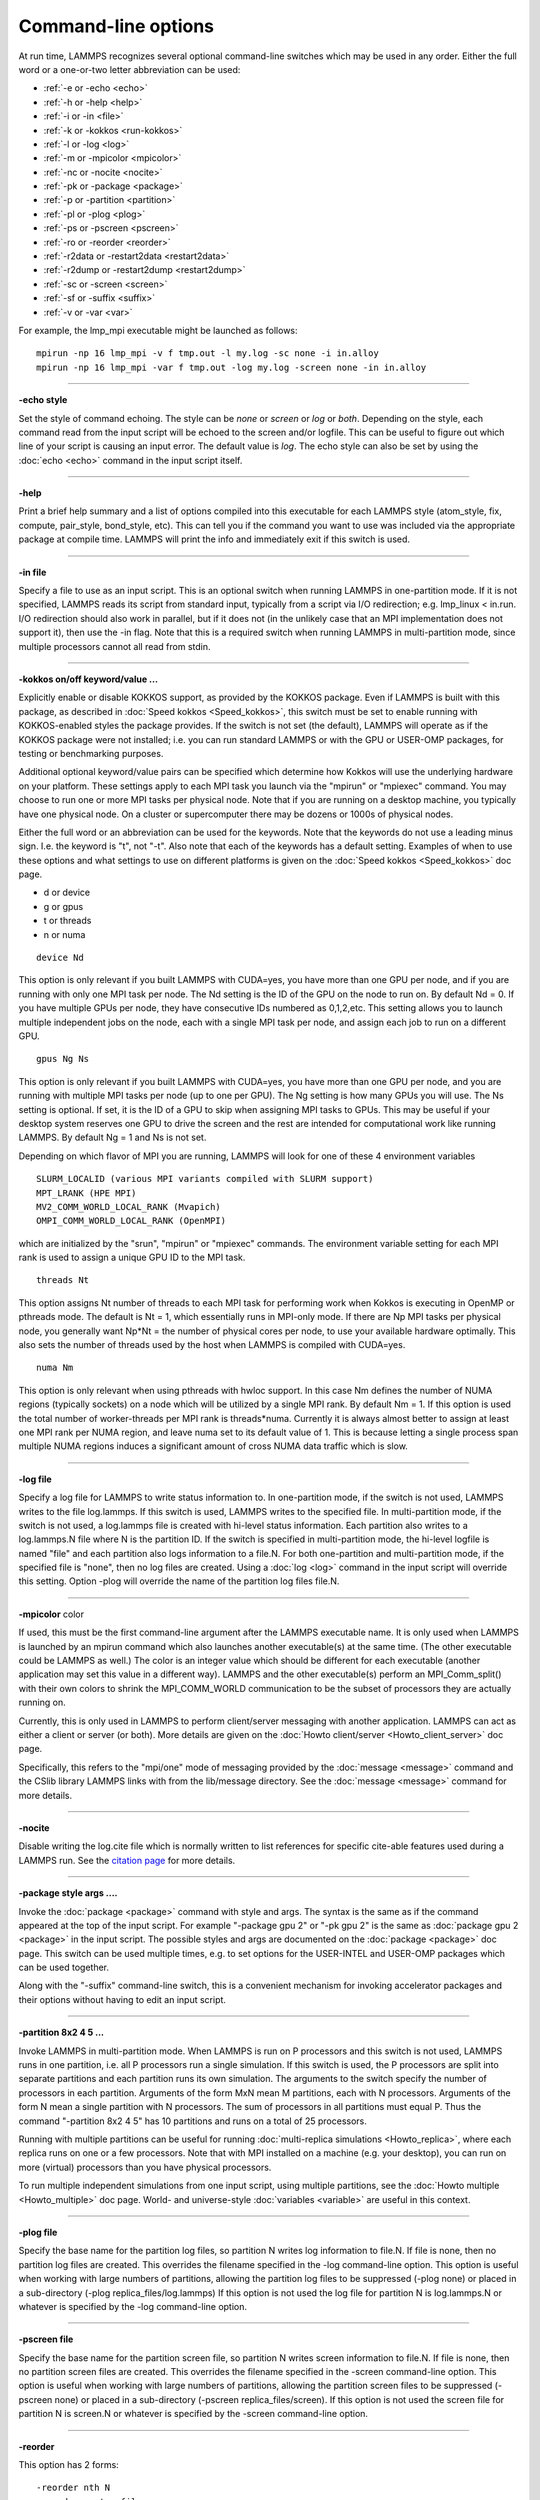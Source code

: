 Command-line options
====================

At run time, LAMMPS recognizes several optional command-line switches
which may be used in any order.  Either the full word or a one-or-two
letter abbreviation can be used:

* :ref:`-e or -echo <echo>`
* :ref:`-h or -help <help>`
* :ref:`-i or -in <file>`
* :ref:`-k or -kokkos <run-kokkos>`
* :ref:`-l or -log <log>`
* :ref:`-m or -mpicolor <mpicolor>`
* :ref:`-nc or -nocite <nocite>`
* :ref:`-pk or -package <package>`
* :ref:`-p or -partition <partition>`
* :ref:`-pl or -plog <plog>`
* :ref:`-ps or -pscreen <pscreen>`
* :ref:`-ro or -reorder <reorder>`
* :ref:`-r2data or -restart2data <restart2data>`
* :ref:`-r2dump or -restart2dump <restart2dump>`
* :ref:`-sc or -screen <screen>`
* :ref:`-sf or -suffix <suffix>`
* :ref:`-v or -var <var>`

For example, the lmp\_mpi executable might be launched as follows:


.. parsed-literal::

   mpirun -np 16 lmp_mpi -v f tmp.out -l my.log -sc none -i in.alloy
   mpirun -np 16 lmp_mpi -var f tmp.out -log my.log -screen none -in in.alloy


----------


.. _echo:

**-echo style** 

Set the style of command echoing.  The style can be *none* or *screen*
or *log* or *both*\ .  Depending on the style, each command read from
the input script will be echoed to the screen and/or logfile.  This
can be useful to figure out which line of your script is causing an
input error.  The default value is *log*\ .  The echo style can also be
set by using the :doc:`echo <echo>` command in the input script itself.


----------


.. _help:

**-help** 

Print a brief help summary and a list of options compiled into this
executable for each LAMMPS style (atom\_style, fix, compute,
pair\_style, bond\_style, etc).  This can tell you if the command you
want to use was included via the appropriate package at compile time.
LAMMPS will print the info and immediately exit if this switch is
used.


----------


.. _file:

**-in file** 

Specify a file to use as an input script.  This is an optional switch
when running LAMMPS in one-partition mode.  If it is not specified,
LAMMPS reads its script from standard input, typically from a script
via I/O redirection; e.g. lmp\_linux < in.run.  I/O redirection should
also work in parallel, but if it does not (in the unlikely case that
an MPI implementation does not support it), then use the -in flag.
Note that this is a required switch when running LAMMPS in
multi-partition mode, since multiple processors cannot all read from
stdin.


----------


.. _run-kokkos:

**-kokkos on/off keyword/value ...** 

Explicitly enable or disable KOKKOS support, as provided by the KOKKOS
package.  Even if LAMMPS is built with this package, as described
in :doc:`Speed kokkos <Speed_kokkos>`, this switch must be set to enable
running with KOKKOS-enabled styles the package provides.  If the
switch is not set (the default), LAMMPS will operate as if the KOKKOS
package were not installed; i.e. you can run standard LAMMPS or with
the GPU or USER-OMP packages, for testing or benchmarking purposes.

Additional optional keyword/value pairs can be specified which
determine how Kokkos will use the underlying hardware on your
platform.  These settings apply to each MPI task you launch via the
"mpirun" or "mpiexec" command.  You may choose to run one or more MPI
tasks per physical node.  Note that if you are running on a desktop
machine, you typically have one physical node.  On a cluster or
supercomputer there may be dozens or 1000s of physical nodes.

Either the full word or an abbreviation can be used for the keywords.
Note that the keywords do not use a leading minus sign.  I.e. the
keyword is "t", not "-t".  Also note that each of the keywords has a
default setting.  Examples of when to use these options and what
settings to use on different platforms is given on the :doc:`Speed kokkos <Speed_kokkos>` doc page.

* d or device
* g or gpus
* t or threads
* n or numa


.. parsed-literal::

   device Nd

This option is only relevant if you built LAMMPS with CUDA=yes, you
have more than one GPU per node, and if you are running with only one
MPI task per node.  The Nd setting is the ID of the GPU on the node to
run on.  By default Nd = 0.  If you have multiple GPUs per node, they
have consecutive IDs numbered as 0,1,2,etc.  This setting allows you
to launch multiple independent jobs on the node, each with a single
MPI task per node, and assign each job to run on a different GPU.


.. parsed-literal::

   gpus Ng Ns

This option is only relevant if you built LAMMPS with CUDA=yes, you
have more than one GPU per node, and you are running with multiple MPI
tasks per node (up to one per GPU).  The Ng setting is how many GPUs
you will use.  The Ns setting is optional.  If set, it is the ID of a
GPU to skip when assigning MPI tasks to GPUs.  This may be useful if
your desktop system reserves one GPU to drive the screen and the rest
are intended for computational work like running LAMMPS.  By default
Ng = 1 and Ns is not set.

Depending on which flavor of MPI you are running, LAMMPS will look for
one of these 4 environment variables


.. parsed-literal::

   SLURM_LOCALID (various MPI variants compiled with SLURM support)
   MPT_LRANK (HPE MPI)
   MV2_COMM_WORLD_LOCAL_RANK (Mvapich)
   OMPI_COMM_WORLD_LOCAL_RANK (OpenMPI)

which are initialized by the "srun", "mpirun" or "mpiexec" commands.
The environment variable setting for each MPI rank is used to assign a
unique GPU ID to the MPI task.


.. parsed-literal::

   threads Nt

This option assigns Nt number of threads to each MPI task for
performing work when Kokkos is executing in OpenMP or pthreads mode.
The default is Nt = 1, which essentially runs in MPI-only mode.  If
there are Np MPI tasks per physical node, you generally want Np\*Nt =
the number of physical cores per node, to use your available hardware
optimally.  This also sets the number of threads used by the host when
LAMMPS is compiled with CUDA=yes.


.. parsed-literal::

   numa Nm

This option is only relevant when using pthreads with hwloc support.
In this case Nm defines the number of NUMA regions (typically sockets)
on a node which will be utilized by a single MPI rank.  By default Nm
= 1.  If this option is used the total number of worker-threads per
MPI rank is threads\*numa.  Currently it is always almost better to
assign at least one MPI rank per NUMA region, and leave numa set to
its default value of 1. This is because letting a single process span
multiple NUMA regions induces a significant amount of cross NUMA data
traffic which is slow.


----------


.. _log:

**-log file** 

Specify a log file for LAMMPS to write status information to.  In
one-partition mode, if the switch is not used, LAMMPS writes to the
file log.lammps.  If this switch is used, LAMMPS writes to the
specified file.  In multi-partition mode, if the switch is not used, a
log.lammps file is created with hi-level status information.  Each
partition also writes to a log.lammps.N file where N is the partition
ID.  If the switch is specified in multi-partition mode, the hi-level
logfile is named "file" and each partition also logs information to a
file.N.  For both one-partition and multi-partition mode, if the
specified file is "none", then no log files are created.  Using a
:doc:`log <log>` command in the input script will override this setting.
Option -plog will override the name of the partition log files file.N.


----------


.. _mpicolor:

**-mpicolor** color 

If used, this must be the first command-line argument after the LAMMPS
executable name.  It is only used when LAMMPS is launched by an mpirun
command which also launches another executable(s) at the same time.
(The other executable could be LAMMPS as well.)  The color is an
integer value which should be different for each executable (another
application may set this value in a different way).  LAMMPS and the
other executable(s) perform an MPI\_Comm\_split() with their own colors
to shrink the MPI\_COMM\_WORLD communication to be the subset of
processors they are actually running on.

Currently, this is only used in LAMMPS to perform client/server
messaging with another application.  LAMMPS can act as either a client
or server (or both).  More details are given on the :doc:`Howto client/server <Howto_client_server>` doc page.

Specifically, this refers to the "mpi/one" mode of messaging provided
by the :doc:`message <message>` command and the CSlib library LAMMPS
links with from the lib/message directory.  See the
:doc:`message <message>` command for more details.


----------


.. _nocite:

**-nocite** 

Disable writing the log.cite file which is normally written to list
references for specific cite-able features used during a LAMMPS run.
See the `citation page <http://lammps.sandia.gov/cite.html>`_ for more
details.


----------


.. _package:

**-package style args ....** 

Invoke the :doc:`package <package>` command with style and args.  The
syntax is the same as if the command appeared at the top of the input
script.  For example "-package gpu 2" or "-pk gpu 2" is the same as
:doc:`package gpu 2 <package>` in the input script.  The possible styles
and args are documented on the :doc:`package <package>` doc page.  This
switch can be used multiple times, e.g. to set options for the
USER-INTEL and USER-OMP packages which can be used together.

Along with the "-suffix" command-line switch, this is a convenient
mechanism for invoking accelerator packages and their options without
having to edit an input script.


----------


.. _partition:

**-partition 8x2 4 5 ...** 

Invoke LAMMPS in multi-partition mode.  When LAMMPS is run on P
processors and this switch is not used, LAMMPS runs in one partition,
i.e. all P processors run a single simulation.  If this switch is
used, the P processors are split into separate partitions and each
partition runs its own simulation.  The arguments to the switch
specify the number of processors in each partition.  Arguments of the
form MxN mean M partitions, each with N processors.  Arguments of the
form N mean a single partition with N processors.  The sum of
processors in all partitions must equal P.  Thus the command
"-partition 8x2 4 5" has 10 partitions and runs on a total of 25
processors.

Running with multiple partitions can be useful for running
:doc:`multi-replica simulations <Howto_replica>`, where each replica
runs on one or a few processors.  Note that with MPI installed on a
machine (e.g. your desktop), you can run on more (virtual) processors
than you have physical processors.

To run multiple independent simulations from one input script, using
multiple partitions, see the :doc:`Howto multiple <Howto_multiple>` doc
page.  World- and universe-style :doc:`variables <variable>` are useful
in this context.


----------


.. _plog:

**-plog file** 

Specify the base name for the partition log files, so partition N
writes log information to file.N. If file is none, then no partition
log files are created.  This overrides the filename specified in the
-log command-line option.  This option is useful when working with
large numbers of partitions, allowing the partition log files to be
suppressed (-plog none) or placed in a sub-directory (-plog
replica\_files/log.lammps) If this option is not used the log file for
partition N is log.lammps.N or whatever is specified by the -log
command-line option.


----------


.. _pscreen:

**-pscreen file** 

Specify the base name for the partition screen file, so partition N
writes screen information to file.N. If file is none, then no
partition screen files are created.  This overrides the filename
specified in the -screen command-line option.  This option is useful
when working with large numbers of partitions, allowing the partition
screen files to be suppressed (-pscreen none) or placed in a
sub-directory (-pscreen replica\_files/screen).  If this option is not
used the screen file for partition N is screen.N or whatever is
specified by the -screen command-line option.


----------


.. _reorder:

**-reorder** 

This option has 2 forms:


.. parsed-literal::

   -reorder nth N
   -reorder custom filename

Reorder the processors in the MPI communicator used to instantiate
LAMMPS, in one of several ways.  The original MPI communicator ranks
all P processors from 0 to P-1.  The mapping of these ranks to
physical processors is done by MPI before LAMMPS begins.  It may be
useful in some cases to alter the rank order.  E.g. to insure that
cores within each node are ranked in a desired order.  Or when using
the :doc:`run_style verlet/split <run_style>` command with 2 partitions
to insure that a specific Kspace processor (in the 2nd partition) is
matched up with a specific set of processors in the 1st partition.
See the :doc:`Speed tips <Speed_tips>` doc page for more details.

If the keyword *nth* is used with a setting *N*\ , then it means every
Nth processor will be moved to the end of the ranking.  This is useful
when using the :doc:`run_style verlet/split <run_style>` command with 2
partitions via the -partition command-line switch.  The first set of
processors will be in the first partition, the 2nd set in the 2nd
partition.  The -reorder command-line switch can alter this so that
the 1st N procs in the 1st partition and one proc in the 2nd partition
will be ordered consecutively, e.g. as the cores on one physical node.
This can boost performance.  For example, if you use "-reorder nth 4"
and "-partition 9 3" and you are running on 12 processors, the
processors will be reordered from


.. parsed-literal::

   0 1 2 3 4 5 6 7 8 9 10 11

to


.. parsed-literal::

   0 1 2 4 5 6 8 9 10 3 7 11

so that the processors in each partition will be


.. parsed-literal::

   0 1 2 4 5 6 8 9 10
   3 7 11

See the "processors" command for how to insure processors from each
partition could then be grouped optimally for quad-core nodes.

If the keyword is *custom*\ , then a file that specifies a permutation
of the processor ranks is also specified.  The format of the reorder
file is as follows.  Any number of initial blank or comment lines
(starting with a "#" character) can be present.  These should be
followed by P lines of the form:


.. parsed-literal::

   I J

where P is the number of processors LAMMPS was launched with.  Note
that if running in multi-partition mode (see the -partition switch
above) P is the total number of processors in all partitions.  The I
and J values describe a permutation of the P processors.  Every I and
J should be values from 0 to P-1 inclusive.  In the set of P I values,
every proc ID should appear exactly once.  Ditto for the set of P J
values.  A single I,J pairing means that the physical processor with
rank I in the original MPI communicator will have rank J in the
reordered communicator.

Note that rank ordering can also be specified by many MPI
implementations, either by environment variables that specify how to
order physical processors, or by config files that specify what
physical processors to assign to each MPI rank.  The -reorder switch
simply gives you a portable way to do this without relying on MPI
itself.  See the :doc:`processors out <processors>` command for how
to output info on the final assignment of physical processors to
the LAMMPS simulation domain.


----------


.. _restart2data:

**-restart2data restartfile [remap] datafile keyword value ...**


Convert the restart file into a data file and immediately exit.  This
is the same operation as if the following 2-line input script were
run:


.. parsed-literal::

   read_restart restartfile [remap]
   write_data datafile keyword value ...

The specified restartfile and/or datafile name may contain the wild-card
character "\*".  The restartfile name may also contain the wild-card
character "%".  The meaning of these characters is explained on the
:doc:`read_restart <read_restart>` and :doc:`write_data <write_data>` doc
pages.  The use of "%" means that a parallel restart file can be read.
Note that a filename such as file.\* may need to be enclosed in quotes or
the "\*" character prefixed with a backslash ("\") to avoid shell
expansion of the "\*" character.

Following restartfile argument, the optional word "remap" may be used.
This has the same effect like adding it to a
:doc:`read_restart <read_restart>` command, and operates as explained on
its doc page.  This is useful if reading the restart file triggers an
error that atoms have been lost.  In that case, use of the remap flag
should allow the data file to still be produced.

The syntax following restartfile (or remap), namely


.. parsed-literal::

   datafile keyword value ...

is identical to the arguments of the :doc:`write_data <write_data>`
command.  See its doc page for details.  This includes its
optional keyword/value settings.


----------


.. _restart2dump:

**-restart2dump restartfile [remap] group-ID dumpstyle dumpfile arg1 arg2 ...** 

Convert the restart file into a dump file and immediately exit.  This
is the same operation as if the following 2-line input script were
run:


.. parsed-literal::

   read_restart restartfile [remap]
   write_dump group-ID dumpstyle dumpfile arg1 arg2 ...

Note that the specified restartfile and dumpfile names may contain
wild-card characters ("\*","%") as explained on the
:doc:`read_restart <read_restart>` and :doc:`write_dump <write_dump>` doc
pages.  The use of "%" means that a parallel restart file and/or
parallel dump file can be read and/or written.  Note that a filename
such as file.\* may need to be enclosed in quotes or the "\*" character
prefixed with a backslash ("\") to avoid shell expansion of the "\*"
character.

Note that following the restartfile argument, the optional word "remap"
can be used.  This has the effect as adding it to the
:doc:`read_restart <read_restart>` command, as explained on its doc page.
This is useful if reading the restart file triggers an error that atoms
have been lost.  In that case, use of the remap flag should allow the
dump file to still be produced.

The syntax following restartfile (or remap), namely


.. parsed-literal::

   group-ID dumpstyle dumpfile arg1 arg2 ...

is identical to the arguments of the :doc:`write_dump <write_dump>`
command.  See its doc page for details.  This includes what per-atom
fields are written to the dump file and optional dump\_modify settings,
including ones that affect how parallel dump files are written, e.g.
the *nfile* and *fileper* keywords.  See the
:doc:`dump_modify <dump_modify>` doc page for details.


----------


.. _screen:

**-screen file** 

Specify a file for LAMMPS to write its screen information to.  In
one-partition mode, if the switch is not used, LAMMPS writes to the
screen.  If this switch is used, LAMMPS writes to the specified file
instead and you will see no screen output.  In multi-partition mode,
if the switch is not used, hi-level status information is written to
the screen.  Each partition also writes to a screen.N file where N is
the partition ID.  If the switch is specified in multi-partition mode,
the hi-level screen dump is named "file" and each partition also
writes screen information to a file.N.  For both one-partition and
multi-partition mode, if the specified file is "none", then no screen
output is performed. Option -pscreen will override the name of the
partition screen files file.N.


----------


.. _suffix:

**-suffix style args** 

Use variants of various styles if they exist.  The specified style can
be *gpu*\ , *intel*\ , *kk*\ , *omp*\ , *opt*\ , or *hybrid*\ .  These
refer to optional packages that LAMMPS can be built with, as described
in :doc:`Accelerate performance <Speed>`.  The "gpu" style corresponds to the
GPU package, the "intel" style to the USER-INTEL package, the "kk"
style to the KOKKOS package, the "opt" style to the OPT package, and
the "omp" style to the USER-OMP package. The hybrid style is the only
style that accepts arguments. It allows for two packages to be
specified. The first package specified is the default and will be used
if it is available. If no style is available for the first package,
the style for the second package will be used if available. For
example, "-suffix hybrid intel omp" will use styles from the
USER-INTEL package if they are installed and available, but styles for
the USER-OMP package otherwise.

Along with the "-package" command-line switch, this is a convenient
mechanism for invoking accelerator packages and their options without
having to edit an input script.

As an example, all of the packages provide a :doc:`pair_style lj/cut <pair_lj>` variant, with style names lj/cut/gpu,
lj/cut/intel, lj/cut/kk, lj/cut/omp, and lj/cut/opt.  A variant style
can be specified explicitly in your input script, e.g. pair\_style
lj/cut/gpu.  If the -suffix switch is used the specified suffix
(gpu,intel,kk,omp,opt) is automatically appended whenever your input
script command creates a new :doc:`atom <atom_style>`,
:doc:`pair <pair_style>`, :doc:`fix <fix>`, :doc:`compute <compute>`, or
:doc:`run <run_style>` style.  If the variant version does not exist,
the standard version is created.

For the GPU package, using this command-line switch also invokes the
default GPU settings, as if the command "package gpu 1" were used at
the top of your input script.  These settings can be changed by using
the "-package gpu" command-line switch or the :doc:`package gpu <package>` command in your script.

For the USER-INTEL package, using this command-line switch also
invokes the default USER-INTEL settings, as if the command "package
intel 1" were used at the top of your input script.  These settings
can be changed by using the "-package intel" command-line switch or
the :doc:`package intel <package>` command in your script. If the
USER-OMP package is also installed, the hybrid style with "intel omp"
arguments can be used to make the omp suffix a second choice, if a
requested style is not available in the USER-INTEL package.  It will
also invoke the default USER-OMP settings, as if the command "package
omp 0" were used at the top of your input script.  These settings can
be changed by using the "-package omp" command-line switch or the
:doc:`package omp <package>` command in your script.

For the KOKKOS package, using this command-line switch also invokes
the default KOKKOS settings, as if the command "package kokkos" were
used at the top of your input script.  These settings can be changed
by using the "-package kokkos" command-line switch or the :doc:`package kokkos <package>` command in your script.

For the OMP package, using this command-line switch also invokes the
default OMP settings, as if the command "package omp 0" were used at
the top of your input script.  These settings can be changed by using
the "-package omp" command-line switch or the :doc:`package omp <package>` command in your script.

The :doc:`suffix <suffix>` command can also be used within an input
script to set a suffix, or to turn off or back on any suffix setting
made via the command line.


----------


.. _var:

**-var name value1 value2 ...** 

Specify a variable that will be defined for substitution purposes when
the input script is read.  This switch can be used multiple times to
define multiple variables.  "Name" is the variable name which can be a
single character (referenced as $x in the input script) or a full
string (referenced as ${abc}).  An :doc:`index-style variable <variable>` will be created and populated with the
subsequent values, e.g. a set of filenames.  Using this command-line
option is equivalent to putting the line "variable name index value1
value2 ..."  at the beginning of the input script.  Defining an index
variable as a command-line argument overrides any setting for the same
index variable in the input script, since index variables cannot be
re-defined.

See the :doc:`variable <variable>` command for more info on defining
index and other kinds of variables and the :doc:`Commands parse <Commands_parse>` page for more info on using variables in
input scripts.

.. note::

   Currently, the command-line parser looks for arguments that
   start with "-" to indicate new switches.  Thus you cannot specify
   multiple variable values if any of them start with a "-", e.g. a
   negative numeric value.  It is OK if the first value1 starts with a
   "-", since it is automatically skipped.
